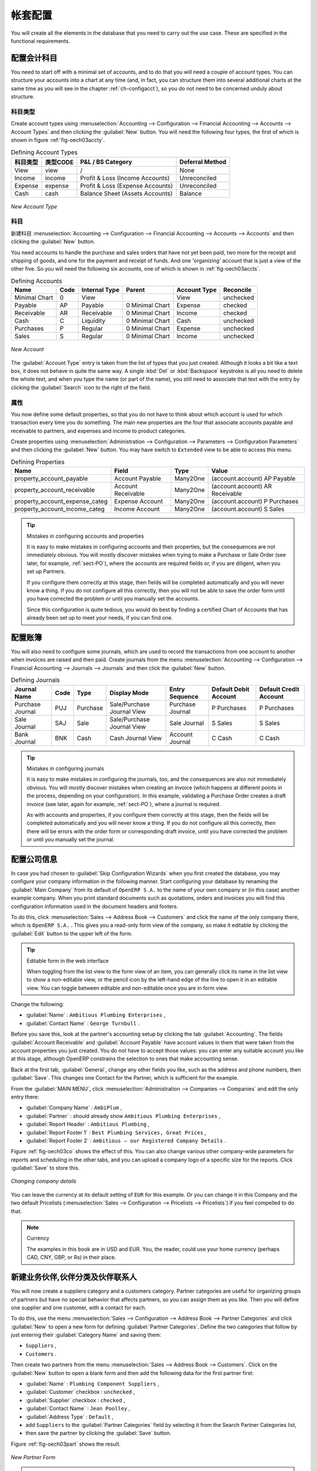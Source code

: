 .. i18n: Database Setup
.. i18n: ==============
..

帐套配置
==============

.. i18n: You will create all the elements in the database that you need to carry out the use case. These are
.. i18n: specified in the functional requirements.
..

You will create all the elements in the database that you need to carry out the use case. These are
specified in the functional requirements.

.. i18n: .. index::
.. i18n:    single: accounts; configuring
.. i18n:    
.. i18n: Configuring Accounts
.. i18n: --------------------
..

.. index::
   single: accounts; configuring
   
配置会计科目
--------------------

.. i18n: You need to start off with a minimal set of accounts, and to do that you will need a couple of
.. i18n: account types. You can structure your accounts into a chart at any time (and, in fact, you can
.. i18n: structure them into several additional charts at the same time as you will see in the chapter
.. i18n: :ref:`ch-configacct`), so you do not need to be concerned unduly about structure.
..

You need to start off with a minimal set of accounts, and to do that you will need a couple of
account types. You can structure your accounts into a chart at any time (and, in fact, you can
structure them into several additional charts at the same time as you will see in the chapter
:ref:`ch-configacct`), so you do not need to be concerned unduly about structure.

.. i18n: .. index::
.. i18n:    single: account types
..

.. index::
   single: account types

.. i18n: Account Types
.. i18n: ^^^^^^^^^^^^^
..

科目类型
^^^^^^^^^^^^^

.. i18n: Create account types using :menuselection:`Accounting --> Configuration --> 
.. i18n: Financial Accounting --> Accounts --> Account Types` and then clicking the
.. i18n: :guilabel:`New` button. You will need the following four types, the first of which is shown
.. i18n: in figure :ref:`fig-oech03accty`.
..

Create account types using :menuselection:`Accounting --> Configuration --> 
Financial Accounting --> Accounts --> Account Types` and then clicking the
:guilabel:`New` button. You will need the following four types, the first of which is shown
in figure :ref:`fig-oech03accty`.

.. i18n: .. table:: Defining Account Types
.. i18n: 
.. i18n:    ============== ======== ================================= ===============
.. i18n:    Acc. Type Name Code     P&L / BS Category                 Deferral Method
.. i18n:    ============== ======== ================================= ===============
.. i18n:    View           view     /                                 None           
.. i18n:    Income         income   Profit & Loss (Income Accounts)   Unreconciled   
.. i18n:    Expense        expense  Profit & Loss (Expense Accounts)  Unreconciled   
.. i18n:    Cash           cash     Balance Sheet (Assets Accounts)   Balance        
.. i18n:    ============== ======== ================================= ===============
..

.. table:: Defining Account Types

   ============== ======== ================================= ===============
   科目类型       类型CODE     P&L / BS Category                 Deferral Method
   ============== ======== ================================= ===============
   View           view     /                                 None           
   Income         income   Profit & Loss (Income Accounts)   Unreconciled   
   Expense        expense  Profit & Loss (Expense Accounts)  Unreconciled   
   Cash           cash     Balance Sheet (Assets Accounts)   Balance        
   ============== ======== ================================= ===============

.. i18n: .. _fig-oech03accty:
.. i18n: 
.. i18n: .. figure::  images/openerp_ch03_acctype.png
.. i18n:    :align: center
.. i18n:    :scale: 80
.. i18n: 
.. i18n:    *New Account Type*
.. i18n:    
.. i18n: Accounts
.. i18n: ^^^^^^^^
..

.. _fig-oech03accty:

.. figure::  images/openerp_ch03_acctype.png
   :align: center
   :scale: 80

   *New Account Type*
   
科目
^^^^^^^^

.. i18n: Create accounts using :menuselection:`Accounting --> Configuration --> 
.. i18n: Financial Accounting --> Accounts --> Accounts` and then clicking the
.. i18n: :guilabel:`New` button. 
..

新建科目 :menuselection:`Accounting --> Configuration --> 
Financial Accounting --> Accounts --> Accounts` and then clicking the
:guilabel:`New` button. 

.. i18n: You need accounts to handle the purchase and sales orders that have not yet been paid,
.. i18n: two more for the receipt and shipping of goods, and one for the payment and receipt of funds. 
.. i18n: And one 'organizing' account that is just a view of the other five. So
.. i18n: you will need the following six accounts, one of which is shown
.. i18n: in :ref:`fig-oech03accts`.
..

You need accounts to handle the purchase and sales orders that have not yet been paid,
two more for the receipt and shipping of goods, and one for the payment and receipt of funds. 
And one 'organizing' account that is just a view of the other five. So
you will need the following six accounts, one of which is shown
in :ref:`fig-oech03accts`.

.. i18n: .. table:: Defining Accounts
.. i18n: 
.. i18n:    ============= ==== ============= =============== ============ =========
.. i18n:    Name          Code Internal Type Parent          Account Type Reconcile
.. i18n:    ============= ==== ============= =============== ============ =========
.. i18n:    Minimal Chart 0    View                          View         unchecked
.. i18n:    Payable       AP   Payable       0 Minimal Chart Expense      checked
.. i18n:    Receivable    AR   Receivable    0 Minimal Chart Income       checked
.. i18n:    Cash          C    Liquidity     0 Minimal Chart Cash         unchecked
.. i18n:    Purchases     P    Regular       0 Minimal Chart Expense      unchecked
.. i18n:    Sales         S    Regular       0 Minimal Chart Income       unchecked
.. i18n:    ============= ==== ============= =============== ============ =========
..

.. table:: Defining Accounts

   ============= ==== ============= =============== ============ =========
   Name          Code Internal Type Parent          Account Type Reconcile
   ============= ==== ============= =============== ============ =========
   Minimal Chart 0    View                          View         unchecked
   Payable       AP   Payable       0 Minimal Chart Expense      checked
   Receivable    AR   Receivable    0 Minimal Chart Income       checked
   Cash          C    Liquidity     0 Minimal Chart Cash         unchecked
   Purchases     P    Regular       0 Minimal Chart Expense      unchecked
   Sales         S    Regular       0 Minimal Chart Income       unchecked
   ============= ==== ============= =============== ============ =========

.. i18n: .. _fig-oech03accts:
.. i18n: 
.. i18n: .. figure::  images/openerp_ch03_accts.png
.. i18n:    :align: center
.. i18n:    :scale: 80
.. i18n: 
.. i18n:    *New Account*
..

.. _fig-oech03accts:

.. figure::  images/openerp_ch03_accts.png
   :align: center
   :scale: 80

   *New Account*

.. i18n: The :guilabel:`Account Type` entry is taken from the list of types that you just created.
.. i18n: Although it looks a bit like a text box, it does not behave in quite the same way.
.. i18n: A single :kbd:`Del` or :kbd:`Backspace` keystroke is all you need to delete the whole text,
.. i18n: and when you type the name (or part of the name), you still need to associate that text
.. i18n: with the entry by clicking the :guilabel:`Search` icon to the right of the field.
..

The :guilabel:`Account Type` entry is taken from the list of types that you just created.
Although it looks a bit like a text box, it does not behave in quite the same way.
A single :kbd:`Del` or :kbd:`Backspace` keystroke is all you need to delete the whole text,
and when you type the name (or part of the name), you still need to associate that text
with the entry by clicking the :guilabel:`Search` icon to the right of the field.

.. i18n: .. index::
.. i18n:    single: properties; defining
..

.. index::
   single: properties; defining

.. i18n: Properties
.. i18n: ^^^^^^^^^^
..

属性
^^^^^^^^^^

.. i18n: You now define some default properties, so that you do not have to think about
.. i18n: which account is used for which transaction every time you do something.
.. i18n: The main new properties are the four that associate accounts payable and receivable
.. i18n: to partners, and expenses and income to product categories.
..

You now define some default properties, so that you do not have to think about
which account is used for which transaction every time you do something.
The main new properties are the four that associate accounts payable and receivable
to partners, and expenses and income to product categories.

.. i18n: Create properties using :menuselection:`Administration --> Configuration --> 
.. i18n: Parameters --> Configuration Parameters` and then clicking the :guilabel:`New` button.
.. i18n: You may have switch to ``Extended`` view to be able to access this menu.
..

Create properties using :menuselection:`Administration --> Configuration --> 
Parameters --> Configuration Parameters` and then clicking the :guilabel:`New` button.
You may have switch to ``Extended`` view to be able to access this menu.

.. i18n: .. table:: Defining Properties
.. i18n: 
.. i18n:    ============================== ================== ======== ===============================
.. i18n:    Name                           Field              Type     Value                          
.. i18n:    ============================== ================== ======== ===============================
.. i18n:    property_account_payable       Account Payable    Many2One (account.account) AP Payable   
.. i18n:    property_account_receivable    Account Receivable Many2One (account.account) AR Receivable
.. i18n:    property_account_expense_categ Expense Account    Many2One (account.account) P Purchases  
.. i18n:    property_account_income_categ  Income Account     Many2One (account.account) S Sales      
.. i18n:    ============================== ================== ======== ===============================
..

.. table:: Defining Properties

   ============================== ================== ======== ===============================
   Name                           Field              Type     Value                          
   ============================== ================== ======== ===============================
   property_account_payable       Account Payable    Many2One (account.account) AP Payable   
   property_account_receivable    Account Receivable Many2One (account.account) AR Receivable
   property_account_expense_categ Expense Account    Many2One (account.account) P Purchases  
   property_account_income_categ  Income Account     Many2One (account.account) S Sales      
   ============================== ================== ======== ===============================

.. i18n: .. tip:: Mistakes in configuring accounts and properties
.. i18n: 
.. i18n:    It is easy to make mistakes in configuring accounts and their properties, but the consequences
.. i18n:    are not immediately obvious. You will mostly discover mistakes when trying to make a Purchase or
.. i18n:    Sale Order (see later, for example, :ref:`sect-PO`), where the accounts are required fields or,
.. i18n:    if you are diligent, when you set up Partners. 
.. i18n:    
.. i18n:    If you configure them correctly at this stage, then fields will be completed automatically and you will
.. i18n:    never know a thing. If you do not configure all this correctly, then you will not be able to save the
.. i18n:    order form until you have corrected the problem or until you manually set the accounts. 
.. i18n:    
.. i18n:    Since this configuration is quite tedious, you would do best by finding a certified Chart of Accounts
.. i18n:    that has already been set up to meet your needs, if you can find one.
..

.. tip:: Mistakes in configuring accounts and properties

   It is easy to make mistakes in configuring accounts and their properties, but the consequences
   are not immediately obvious. You will mostly discover mistakes when trying to make a Purchase or
   Sale Order (see later, for example, :ref:`sect-PO`), where the accounts are required fields or,
   if you are diligent, when you set up Partners. 
   
   If you configure them correctly at this stage, then fields will be completed automatically and you will
   never know a thing. If you do not configure all this correctly, then you will not be able to save the
   order form until you have corrected the problem or until you manually set the accounts. 
   
   Since this configuration is quite tedious, you would do best by finding a certified Chart of Accounts
   that has already been set up to meet your needs, if you can find one.

.. i18n: .. index::
.. i18n:    single: journals; configuring
..

.. index::
   single: journals; configuring

.. i18n: Configuring Journals
.. i18n: --------------------
..

配置账簿
--------------------

.. i18n: You will also need to configure some journals, which are used to record the transactions from one account
.. i18n: to another when invoices are raised and then paid. Create journals from the menu
.. i18n: :menuselection:`Accounting --> Configuration --> 
.. i18n: Financial Accounting --> Journals --> Journals` and then click the :guilabel:`New` button. 
..

You will also need to configure some journals, which are used to record the transactions from one account
to another when invoices are raised and then paid. Create journals from the menu
:menuselection:`Accounting --> Configuration --> 
Financial Accounting --> Journals --> Journals` and then click the :guilabel:`New` button. 

.. i18n: .. table:: Defining Journals
.. i18n: 
.. i18n:    ================ ==== ======== ========================== ================ ===================== ======================
.. i18n:    Journal Name     Code Type     Display Mode               Entry Sequence   Default Debit Account Default Credit Account
.. i18n:    ================ ==== ======== ========================== ================ ===================== ======================
.. i18n:    Purchase Journal PUJ  Purchase Sale/Purchase Journal View Purchase Journal P Purchases           P Purchases
.. i18n:    Sale Journal     SAJ  Sale     Sale/Purchase Journal View Sale Journal     S Sales               S Sales
.. i18n:    Bank Journal     BNK  Cash     Cash Journal View          Account Journal  C Cash                C Cash
.. i18n:    ================ ==== ======== ========================== ================ ===================== ======================
..

.. table:: Defining Journals

   ================ ==== ======== ========================== ================ ===================== ======================
   Journal Name     Code Type     Display Mode               Entry Sequence   Default Debit Account Default Credit Account
   ================ ==== ======== ========================== ================ ===================== ======================
   Purchase Journal PUJ  Purchase Sale/Purchase Journal View Purchase Journal P Purchases           P Purchases
   Sale Journal     SAJ  Sale     Sale/Purchase Journal View Sale Journal     S Sales               S Sales
   Bank Journal     BNK  Cash     Cash Journal View          Account Journal  C Cash                C Cash
   ================ ==== ======== ========================== ================ ===================== ======================

.. i18n: .. tip:: Mistakes in configuring journals
.. i18n: 
.. i18n:    It is easy to make mistakes in configuring the journals, too, and the consequences
.. i18n:    are also not immediately obvious. You will mostly discover mistakes when creating an invoice
.. i18n:    (which happens at different points in the process, depending on your configuration).
.. i18n:    In this example, validating a Purchase Order creates a draft invoice 
.. i18n:    (see later, again for example, :ref:`sect-PO`), where a journal is required. 
.. i18n:    
.. i18n:    As with accounts and properties, if you configure them correctly at this stage, then 
.. i18n:    the fields will be completed automatically and you will never know a thing. 
.. i18n:    If you do not configure all this correctly, then there will be errors with the
.. i18n:    order form or corresponding draft invoice,
.. i18n:    until you have corrected the problem or until you manually set the journal. 
..

.. tip:: Mistakes in configuring journals

   It is easy to make mistakes in configuring the journals, too, and the consequences
   are also not immediately obvious. You will mostly discover mistakes when creating an invoice
   (which happens at different points in the process, depending on your configuration).
   In this example, validating a Purchase Order creates a draft invoice 
   (see later, again for example, :ref:`sect-PO`), where a journal is required. 
   
   As with accounts and properties, if you configure them correctly at this stage, then 
   the fields will be completed automatically and you will never know a thing. 
   If you do not configure all this correctly, then there will be errors with the
   order form or corresponding draft invoice,
   until you have corrected the problem or until you manually set the journal. 

.. i18n: .. _sect-ConfiCo:
.. i18n: 
.. i18n: .. index::
.. i18n:    single: Main Company; configuring
..

.. _sect-ConfiCo:

.. index::
   single: Main Company; configuring

.. i18n: Configuring the Main Company
.. i18n: ----------------------------
..

配置公司信息
----------------------------

.. i18n: In case you had chosen to :guilabel:`Skip Configuration Wizards` when you first created the database, you may configure your company information in the following manner.
.. i18n: Start configuring your database by renaming the :guilabel:`Main Company` from its default of \
.. i18n: ``OpenERP S.A.``\   to the name of your own company or (in this case) another example company. When you
.. i18n: print standard documents such as quotations, orders and invoices you will find this configuration
.. i18n: information used in the document headers and footers.
..

In case you had chosen to :guilabel:`Skip Configuration Wizards` when you first created the database, you may configure your company information in the following manner.
Start configuring your database by renaming the :guilabel:`Main Company` from its default of \
``OpenERP S.A.``\   to the name of your own company or (in this case) another example company. When you
print standard documents such as quotations, orders and invoices you will find this configuration
information used in the document headers and footers.

.. i18n: To do this, click :menuselection:`Sales --> Address Book --> Customers` and click the name of the only company
.. i18n: there, which is \ ``OpenERP S.A.`` \. This gives you a read-only form view of the company, so
.. i18n: make it editable by clicking the :guilabel:`Edit` button to the upper left of the form.
..

To do this, click :menuselection:`Sales --> Address Book --> Customers` and click the name of the only company
there, which is \ ``OpenERP S.A.`` \. This gives you a read-only form view of the company, so
make it editable by clicking the :guilabel:`Edit` button to the upper left of the form.

.. i18n: .. tip:: Editable form in the web interface
.. i18n: 
.. i18n: 	When toggling from the list view to the form view of an item, you can generally click its name in
.. i18n: 	the list view to show a non-editable view, or the pencil icon by the left-hand edge of the line to
.. i18n: 	open it in an editable view. You can toggle between editable and non-editable once you are in form
.. i18n: 	view.
..

.. tip:: Editable form in the web interface

	When toggling from the list view to the form view of an item, you can generally click its name in
	the list view to show a non-editable view, or the pencil icon by the left-hand edge of the line to
	open it in an editable view. You can toggle between editable and non-editable once you are in form
	view.

.. i18n: Change the following:
..

Change the following:

.. i18n: *  :guilabel:`Name` : \ ``Ambitious Plumbing Enterprises``\  ,
.. i18n: 
.. i18n: *  :guilabel:`Contact Name` : \ ``George Turnbull``\  .
..

*  :guilabel:`Name` : \ ``Ambitious Plumbing Enterprises``\  ,

*  :guilabel:`Contact Name` : \ ``George Turnbull``\  .

.. i18n: Before you save this, look at the partner's accounting setup by clicking the tab
.. i18n: :guilabel:`Accounting`. The fields :guilabel:`Account Receivable` and :guilabel:`Account Payable`
.. i18n: have account values in them that were taken from the account properties you just created.
.. i18n: You do not have to accept those values: you can enter any suitable account you like at this stage, 
.. i18n: although OpenERP constrains the selection to ones that make accounting sense.
..

Before you save this, look at the partner's accounting setup by clicking the tab
:guilabel:`Accounting`. The fields :guilabel:`Account Receivable` and :guilabel:`Account Payable`
have account values in them that were taken from the account properties you just created.
You do not have to accept those values: you can enter any suitable account you like at this stage, 
although OpenERP constrains the selection to ones that make accounting sense.

.. i18n: Back at the first tab, :guilabel:`General`, change any other fields you like, 
.. i18n: such as the address and phone numbers, then :guilabel:`Save`. This
.. i18n: changes one Contact for the Partner, which is sufficient for the example.
..

Back at the first tab, :guilabel:`General`, change any other fields you like, 
such as the address and phone numbers, then :guilabel:`Save`. This
changes one Contact for the Partner, which is sufficient for the example.

.. i18n: From the :guilabel:`MAIN MENU`, click :menuselection:`Administration --> Companies --> Companies`
.. i18n: and edit the only entry there:
..

From the :guilabel:`MAIN MENU`, click :menuselection:`Administration --> Companies --> Companies`
and edit the only entry there:

.. i18n: *  :guilabel:`Company Name` : \ ``AmbiPlum``\  ,
.. i18n: 
.. i18n: *  :guilabel:`Partner` : should already show \ ``Ambitious Plumbing Enterprises``\  ,
.. i18n: 
.. i18n: *  :guilabel:`Report Header` : \ ``Ambitious Plumbing``\  ,
.. i18n: 
.. i18n: *  :guilabel:`Report Footer 1` : \ ``Best Plumbing Services, Great Prices``\  ,
.. i18n: 
.. i18n: *  :guilabel:`Report Footer 2` : \ ``Ambitious – our Registered Company Details``\  .
..

*  :guilabel:`Company Name` : \ ``AmbiPlum``\  ,

*  :guilabel:`Partner` : should already show \ ``Ambitious Plumbing Enterprises``\  ,

*  :guilabel:`Report Header` : \ ``Ambitious Plumbing``\  ,

*  :guilabel:`Report Footer 1` : \ ``Best Plumbing Services, Great Prices``\  ,

*  :guilabel:`Report Footer 2` : \ ``Ambitious – our Registered Company Details``\  .

.. i18n: Figure :ref:`fig-oech03co` shows the effect of this.
.. i18n: You can also change various other company-wide parameters for reports and scheduling in the other tabs,
.. i18n: and you can upload a company logo of a specific size for the reports. Click :guilabel:`Save` to store this.
..

Figure :ref:`fig-oech03co` shows the effect of this.
You can also change various other company-wide parameters for reports and scheduling in the other tabs,
and you can upload a company logo of a specific size for the reports. Click :guilabel:`Save` to store this.

.. i18n: .. _fig-oech03co:
.. i18n: 
.. i18n: .. figure::  images/openerp_ch03_co.png
.. i18n:    :align: center
.. i18n:    :scale: 75
.. i18n: 
.. i18n:    *Changing company details*
..

.. _fig-oech03co:

.. figure::  images/openerp_ch03_co.png
   :align: center
   :scale: 75

   *Changing company details*

.. i18n: You can leave the currency at its default setting of \ ``EUR`` \ for this example. Or you can
.. i18n: change it in this Company and the two default Pricelists (:menuselection:`Sales --> Configuration --> Pricelists --> Pricelists`) if you feel compelled to do that.
..

You can leave the currency at its default setting of \ ``EUR`` \ for this example. Or you can
change it in this Company and the two default Pricelists (:menuselection:`Sales --> Configuration --> Pricelists --> Pricelists`) if you feel compelled to do that.

.. i18n: .. note::  Currency
.. i18n: 
.. i18n: 	The examples in this book are in USD and EUR. You, the reader, could use your home currency
.. i18n: 	(perhaps CAD, CNY, GBP, or Rs) in their place.
..

.. note::  Currency

	The examples in this book are in USD and EUR. You, the reader, could use your home currency
	(perhaps CAD, CNY, GBP, or Rs) in their place.

.. i18n: .. index::
.. i18n:    single: partner
.. i18n:    pair: partner; category
.. i18n:    pair: partner; contact
..

.. index::
   single: partner
   pair: partner; category
   pair: partner; contact

.. i18n: Creating Partner Categories, Partners and their Contacts
.. i18n: --------------------------------------------------------
..

新建业务伙伴,伙伴分类及伙伴联系人
--------------------------------------------------------

.. i18n: You will now create a suppliers category and a customers category. Partner categories are useful for
.. i18n: organizing groups of partners but have no special behavior that affects partners, so you can assign
.. i18n: them as you like. Then you will define one supplier and one customer, with a contact for each.
..

You will now create a suppliers category and a customers category. Partner categories are useful for
organizing groups of partners but have no special behavior that affects partners, so you can assign
them as you like. Then you will define one supplier and one customer, with a contact for each.

.. i18n: To do this, use the menu :menuselection:`Sales --> Configuration --> Address Book --> Partner Categories` and
.. i18n: click :guilabel:`New` to open a new form for defining :guilabel:`Partner Categories`.
.. i18n: Define the two categories that follow by just entering their :guilabel:`Category Name` and saving
.. i18n: them:
..

To do this, use the menu :menuselection:`Sales --> Configuration --> Address Book --> Partner Categories` and
click :guilabel:`New` to open a new form for defining :guilabel:`Partner Categories`.
Define the two categories that follow by just entering their :guilabel:`Category Name` and saving
them:

.. i18n: * \ ``Suppliers``\  ,
.. i18n: 
.. i18n: * \ ``Customers``\  .
..

* \ ``Suppliers``\  ,

* \ ``Customers``\  .

.. i18n: Then create two partners from the menu :menuselection:`Sales --> Address Book --> Customers`. Click on the
.. i18n: :guilabel:`New` button to open a blank form and then add the following data for the first partner
.. i18n: first:
..

Then create two partners from the menu :menuselection:`Sales --> Address Book --> Customers`. Click on the
:guilabel:`New` button to open a blank form and then add the following data for the first partner
first:

.. i18n: * :guilabel:`Name` : \ ``Plumbing Component Suppliers``\  ,
.. i18n: 
.. i18n: * :guilabel:`Customer` checkbox : \ ``unchecked``\  ,
.. i18n: 
.. i18n: * :guilabel:`Supplier` checkbox : \ ``checked``\  ,
.. i18n: 
.. i18n: * :guilabel:`Contact Name` : \ ``Jean Poolley``\  ,
.. i18n: 
.. i18n: * :guilabel:`Address Type` : \ ``Default``\  ,
.. i18n: 
.. i18n: * add \ ``Suppliers``\   to the :guilabel:`Partner Categories` field by selecting it from the Search Partner Categories list,
.. i18n: 
.. i18n: * then save the partner by clicking the :guilabel:`Save` button. 
..

* :guilabel:`Name` : \ ``Plumbing Component Suppliers``\  ,

* :guilabel:`Customer` checkbox : \ ``unchecked``\  ,

* :guilabel:`Supplier` checkbox : \ ``checked``\  ,

* :guilabel:`Contact Name` : \ ``Jean Poolley``\  ,

* :guilabel:`Address Type` : \ ``Default``\  ,

* add \ ``Suppliers``\   to the :guilabel:`Partner Categories` field by selecting it from the Search Partner Categories list,

* then save the partner by clicking the :guilabel:`Save` button. 

.. i18n: Figure :ref:`fig-oech03part` shows the result. 
..

Figure :ref:`fig-oech03part` shows the result. 

.. i18n: .. _fig-oech03part:
.. i18n: 
.. i18n: .. figure::  images/openerp_03_part.png
.. i18n:    :align: center
.. i18n:    :scale: 80
.. i18n: 
.. i18n:    *New Partner Form*
..

.. _fig-oech03part:

.. figure::  images/openerp_03_part.png
   :align: center
   :scale: 80

   *New Partner Form*

.. i18n: .. note:: Contact Types
.. i18n: 
.. i18n: 	If you have recorded several contacts for the same partner you can specify which contact is used for
.. i18n: 	various documents by specifying the Address Type.
.. i18n: 
.. i18n: 	For example the delivery address can differ from the invoice address for a partner. If the Address
.. i18n: 	Types are correctly assigned, then OpenERP can automatically select the appropriate address
.. i18n: 	during the creation of the document – an invoice is addressed to the contact that has been assigned
.. i18n: 	the Address Type of Invoice, otherwise to the Default address.
..

.. note:: Contact Types

	If you have recorded several contacts for the same partner you can specify which contact is used for
	various documents by specifying the Address Type.

	For example the delivery address can differ from the invoice address for a partner. If the Address
	Types are correctly assigned, then OpenERP can automatically select the appropriate address
	during the creation of the document – an invoice is addressed to the contact that has been assigned
	the Address Type of Invoice, otherwise to the Default address.

.. i18n: For the second partner, proceed just as you did for the first, with the following data:
..

For the second partner, proceed just as you did for the first, with the following data:

.. i18n: * :guilabel:`Name` : \ ``Smith and Offspring``\ ,
.. i18n: 
.. i18n: * :guilabel:`Customer` checkbox : \ ``checked``\ ,
.. i18n: 
.. i18n: * :guilabel:`Supplier` checkbox : \ ``unchecked``\ ,
.. i18n: 
.. i18n: * :guilabel:`Contact Name` : \ ``Stephen Smith``\ ,
.. i18n: 
.. i18n: * :guilabel:`Address Type` : \ ``Default``\ ,
.. i18n: 
.. i18n: * add \ ``Customers``\   in the :guilabel:`Categories` field,
.. i18n: 
.. i18n: * :guilabel:`Save` the form.
..

* :guilabel:`Name` : \ ``Smith and Offspring``\ ,

* :guilabel:`Customer` checkbox : \ ``checked``\ ,

* :guilabel:`Supplier` checkbox : \ ``unchecked``\ ,

* :guilabel:`Contact Name` : \ ``Stephen Smith``\ ,

* :guilabel:`Address Type` : \ ``Default``\ ,

* add \ ``Customers``\   in the :guilabel:`Categories` field,

* :guilabel:`Save` the form.

.. i18n: To check
.. i18n: your work, you can go to the menu :menuselection:`Sales --> Configuration --> Address Book --> Partner Categories`
.. i18n: and click on each category in turn to see the companies in the category.
..

To check
your work, you can go to the menu :menuselection:`Sales --> Configuration --> Address Book --> Partner Categories`
and click on each category in turn to see the companies in the category.

.. i18n: .. note:: Multiple Partner Categories
.. i18n: 
.. i18n: 	If this partner was also a supplier, then you would add ``Suppliers`` to the categories as well, but there is
.. i18n: 	no need to do so in this example. You can assign a partner to multiple categories at all levels of
.. i18n: 	the hierarchy.
..

.. note:: Multiple Partner Categories

	If this partner was also a supplier, then you would add ``Suppliers`` to the categories as well, but there is
	no need to do so in this example. You can assign a partner to multiple categories at all levels of
	the hierarchy.

.. i18n: .. index::
.. i18n:    single: product
.. i18n:    pair: product; category
..

.. index::
   single: product
   pair: product; category

.. i18n: .. _log-product:
.. i18n: 
.. i18n: Creating Products and their Categories
.. i18n: --------------------------------------
..

.. _log-product:

新建商品信息及其分类
--------------------------------------

.. i18n: Unlike partner categories and their assigned partners, product categories do have an effect on the
.. i18n: products assigned to them – and a product may belong to only one category. Under the main menu link
.. i18n: :menuselection:`Warehouse` or :menuselection:`Sale`, select the menu
.. i18n: :menuselection:`Configuration --> Products --> Products Categories` and click :guilabel:`New` to get
.. i18n: an empty form for defining a product category.
..

Unlike partner categories and their assigned partners, product categories do have an effect on the
products assigned to them – and a product may belong to only one category. Under the main menu link
:menuselection:`Warehouse` or :menuselection:`Sale`, select the menu
:menuselection:`Configuration --> Products --> Products Categories` and click :guilabel:`New` to get
an empty form for defining a product category.

.. i18n: Enter \ ``Radiators``\   in the :guilabel:`Name` field. You will see that other fields, specifically those
.. i18n: in the :guilabel:`Accounting Properties` section, have been automatically filled in with values of
.. i18n: accounts and journals. These are the values that will affect products – equivalent fields in a
.. i18n: product will take on these values if they, too, are blank when their form is saved.
.. i18n: Click :guilabel:`Save`.
..

Enter \ ``Radiators``\   in the :guilabel:`Name` field. You will see that other fields, specifically those
in the :guilabel:`Accounting Properties` section, have been automatically filled in with values of
accounts and journals. These are the values that will affect products – equivalent fields in a
product will take on these values if they, too, are blank when their form is saved.
Click :guilabel:`Save`.

.. i18n: .. note:: Property Fields
.. i18n: 
.. i18n: 	Properties have a rather unusual behavior. They are defined by parameters in the menus in 
.. i18n: 	:menuselection:`Administration --> Configuration --> Parameters --> Configuration Parameters`,
.. i18n: 	and they update fields only when a form
.. i18n: 	is saved, and only when the fields are empty at the time the form is saved. You can manually
.. i18n: 	override any of these properties as you need.
.. i18n: 
.. i18n: 	Property fields are used all over the OpenERP system and particularly extensively in a multi-
.. i18n: 	company environment. There, property fields in a partner form can be populated with different
.. i18n: 	values depending on the user's company.
.. i18n: 
.. i18n: 	For example, the payment conditions for a partner could differ depending on the company from which
.. i18n: 	it is addressed.
..

.. note:: Property Fields

	Properties have a rather unusual behavior. They are defined by parameters in the menus in 
	:menuselection:`Administration --> Configuration --> Parameters --> Configuration Parameters`,
	and they update fields only when a form
	is saved, and only when the fields are empty at the time the form is saved. You can manually
	override any of these properties as you need.

	Property fields are used all over the OpenERP system and particularly extensively in a multi-
	company environment. There, property fields in a partner form can be populated with different
	values depending on the user's company.

	For example, the payment conditions for a partner could differ depending on the company from which
	it is addressed.

.. i18n: .. note:: UOM
.. i18n: 
.. i18n: 	UOM is an abbreviation for Unit of Measure. OpenERP manages multiple units of measure for each
.. i18n: 	product: you can buy in tons and sell in kgs, for example. The conversion between each category is
.. i18n: 	made automatically (so long as you have set up the conversion rate in the product form first).
..

.. note:: UOM

	UOM is an abbreviation for Unit of Measure. OpenERP manages multiple units of measure for each
	product: you can buy in tons and sell in kgs, for example. The conversion between each category is
	made automatically (so long as you have set up the conversion rate in the product form first).

.. i18n: .. tip::  Managing Double Units of Measure
.. i18n: 
.. i18n: 	The whole management of stock can be carried out with double units of measure (UOM and UOS – for
.. i18n: 	Unit of Sale). For example, an agro-food company can stock and sell ham by piece, but buy and value
.. i18n: 	it by weight. There is no direct relationship between these two units, so a weighing operation has to
.. i18n: 	be done.
.. i18n: 
.. i18n: 	This functionality is crucial in the agro-food industry, and can be equally important in
.. i18n: 	fabrication, chemicals and many other industries.
..

.. tip::  Managing Double Units of Measure

	The whole management of stock can be carried out with double units of measure (UOM and UOS – for
	Unit of Sale). For example, an agro-food company can stock and sell ham by piece, but buy and value
	it by weight. There is no direct relationship between these two units, so a weighing operation has to
	be done.

	This functionality is crucial in the agro-food industry, and can be equally important in
	fabrication, chemicals and many other industries.

.. i18n: Now create a new product through the :menuselection:`Warehouse` or :menuselection:`Sale` menu:
..

Now create a new product through the :menuselection:`Warehouse` or :menuselection:`Sale` menu:

.. i18n: #.	Go to :menuselection:`Product --> Products` and click :guilabel:`New`.
.. i18n: 
.. i18n: #.	Create a product – type \ ``Titanium Alloy Radiator``\  in the :guilabel:`Name` field.
.. i18n: 
.. i18n: #.	Click the :guilabel:`Search` icon to the right of the :guilabel:`Category` field to select the
.. i18n: 	:guilabel:`Radiators` category.
.. i18n: 
.. i18n: #.	The :guilabel:`Product Type` field should be assigned as \ ``Stockable Product``\.
.. i18n: 	The fields :guilabel:`Procurement Method`, :guilabel:`Supply method`, :guilabel:`Default Unit Of Measure`, 
.. i18n: 	and :guilabel:`Purchase Unit Of Measure` should
.. i18n: 	also stay at their default values.
.. i18n: 
.. i18n: #.	Enter \ ``57.50``\  into the :guilabel:`Cost Price`
.. i18n: 	field and \ ``132.50``\  into the :guilabel:`Sale Price` field.
..

#.	Go to :menuselection:`Product --> Products` and click :guilabel:`New`.

#.	Create a product – type \ ``Titanium Alloy Radiator``\  in the :guilabel:`Name` field.

#.	Click the :guilabel:`Search` icon to the right of the :guilabel:`Category` field to select the
	:guilabel:`Radiators` category.

#.	The :guilabel:`Product Type` field should be assigned as \ ``Stockable Product``\.
	The fields :guilabel:`Procurement Method`, :guilabel:`Supply method`, :guilabel:`Default Unit Of Measure`, 
	and :guilabel:`Purchase Unit Of Measure` should
	also stay at their default values.

#.	Enter \ ``57.50``\  into the :guilabel:`Cost Price`
	field and \ ``132.50``\  into the :guilabel:`Sale Price` field.

.. i18n: 	.. figure:: images/product.png
.. i18n: 	   :align: center
.. i18n: 	   :scale: 75
.. i18n:            
.. i18n: 	   *Product Form*
..

	.. figure:: images/product.png
	   :align: center
	   :scale: 75
           
	   *Product Form*

.. i18n: #.	Click the :guilabel:`Accounting` tab, then click :guilabel:`Save` and observe that
.. i18n: 	:guilabel:`Accounting Properties` here remain empty. When product
.. i18n: 	transactions occur, the Income and Expense accounts that you have just defined in the Product
.. i18n: 	Category are used by the Product unless an account is specified here, directly in the product, to
.. i18n: 	override that.
.. i18n: 
.. i18n: #.	Once the product is saved, it changes to a non-editable state. If you had entered data
.. i18n: 	incorrectly or left a required field blank, an error message would pop-up, the form would have
.. i18n: 	stayed editable and you would need to
.. i18n: 	click from tab to tab to find a field colored red that would have
.. i18n: 	to be correctly filled in.
..

#.	Click the :guilabel:`Accounting` tab, then click :guilabel:`Save` and observe that
	:guilabel:`Accounting Properties` here remain empty. When product
	transactions occur, the Income and Expense accounts that you have just defined in the Product
	Category are used by the Product unless an account is specified here, directly in the product, to
	override that.

#.	Once the product is saved, it changes to a non-editable state. If you had entered data
	incorrectly or left a required field blank, an error message would pop-up, the form would have
	stayed editable and you would need to
	click from tab to tab to find a field colored red that would have
	to be correctly filled in.

.. i18n: .. index::
.. i18n:    single: stock; location
..

.. index::
   single: stock; location

.. i18n: .. _log-loc:
.. i18n: 
.. i18n: Stock Locations
.. i18n: ---------------
..

.. _log-loc:

配置库位信息
---------------

.. i18n: Click :menuselection:`Warehouse --> Inventory Control --> Location Structure` to see the hierarchy of stock
.. i18n: locations. These locations have been defined by the minimal default data loaded when the database
.. i18n: was created. You will use this default structure in this example.
..

Click :menuselection:`Warehouse --> Inventory Control --> Location Structure` to see the hierarchy of stock
locations. These locations have been defined by the minimal default data loaded when the database
was created. You will use this default structure in this example.

.. i18n: OpenERP has three predefined top-level location types , ``Physical Locations`` and ``Partner Locations``
.. i18n: that act as their names suggest, and ``Virtual Locations`` that are used by OpenERP for its own purposes.
..

OpenERP has three predefined top-level location types , ``Physical Locations`` and ``Partner Locations``
that act as their names suggest, and ``Virtual Locations`` that are used by OpenERP for its own purposes.

.. i18n: #.	From the :guilabel:`Main Menu` click on :menuselection:`Warehouse --> Configuration -->
.. i18n: 	Warehouse Management --> Locations` to reach a list view of the locations (not the tree view).
.. i18n: 
.. i18n: #.	Click on the name of a location, such as \ ``Physical Locations/OpenERP S.A.`` \ to open a
.. i18n: 	descriptive form view. Each
.. i18n: 	location has a :guilabel:`Location Type` and a :guilabel:`Parent Location` that defines the hierarchical structure.
.. i18n: 	While you are here you should change 
.. i18n: 	the location's name to ``Ambitious Plumbing Enterprises`` , since it was named before you changed the
.. i18n: 	company name.
.. i18n: 
.. i18n: #.	From the :menuselection:`Main Menu` click :menuselection:`Warehouse --> Configuration
.. i18n: 	Warehouse Management --> Warehouses` to view a list of warehouses. There is only the one at the moment, which
.. i18n: 	should also be renamed from ``OpenERP S.A.`` to ``Ambitious Plumbing Enterprises`` .
..

#.	From the :guilabel:`Main Menu` click on :menuselection:`Warehouse --> Configuration -->
	Warehouse Management --> Locations` to reach a list view of the locations (not the tree view).

#.	Click on the name of a location, such as \ ``Physical Locations/OpenERP S.A.`` \ to open a
	descriptive form view. Each
	location has a :guilabel:`Location Type` and a :guilabel:`Parent Location` that defines the hierarchical structure.
	While you are here you should change 
	the location's name to ``Ambitious Plumbing Enterprises`` , since it was named before you changed the
	company name.

#.	From the :menuselection:`Main Menu` click :menuselection:`Warehouse --> Configuration
	Warehouse Management --> Warehouses` to view a list of warehouses. There is only the one at the moment, which
	should also be renamed from ``OpenERP S.A.`` to ``Ambitious Plumbing Enterprises`` .

.. i18n: A Warehouse contains an input location, a stock location and an output location for sold products.
.. i18n: You can associate a warehouse with a partner to give the warehouse an address. That does not have to
.. i18n: be your own company (although it can be); you can easily specify another partner who may be holding
.. i18n: stock on your behalf.
..

A Warehouse contains an input location, a stock location and an output location for sold products.
You can associate a warehouse with a partner to give the warehouse an address. That does not have to
be your own company (although it can be); you can easily specify another partner who may be holding
stock on your behalf.

.. i18n: .. index::
.. i18n:    single: location structure
..

.. index::
   single: location structure

.. i18n: .. note:: Location Structure
.. i18n: 
.. i18n: 	Each warehouse is composed of three locations :guilabel:`Location Input`, :guilabel:`Location Output`, and 
.. i18n: 	:guilabel:`Location Stock`. Your available stock is given by the contents of the :guilabel:`Location Stock` 
.. i18n: 	and its child locations.
.. i18n: 
.. i18n: 	So the :guilabel:`Location Input` can be placed as a child of the :guilabel:`Location Stock`, which means 
.. i18n: 	that when :guilabel:`Location Stock` is interrogated for product quantities, it also takes account of the 
.. i18n: 	contents of the :guilabel:`Location Input`. :guilabel:`Location Input` could be used as a goods-in QC location.
.. i18n: 	The :guilabel:`Location Output` must never be placed as a child of :guilabel:`Location Stock`, 
.. i18n: 	since items in :guilabel:`Location Output`, which can be considered to be
.. i18n: 	packed ready for customer shipment, should not be thought of as available for sale elsewhere.
..

.. note:: Location Structure

	Each warehouse is composed of three locations :guilabel:`Location Input`, :guilabel:`Location Output`, and 
	:guilabel:`Location Stock`. Your available stock is given by the contents of the :guilabel:`Location Stock` 
	and its child locations.

	So the :guilabel:`Location Input` can be placed as a child of the :guilabel:`Location Stock`, which means 
	that when :guilabel:`Location Stock` is interrogated for product quantities, it also takes account of the 
	contents of the :guilabel:`Location Input`. :guilabel:`Location Input` could be used as a goods-in QC location.
	The :guilabel:`Location Output` must never be placed as a child of :guilabel:`Location Stock`, 
	since items in :guilabel:`Location Output`, which can be considered to be
	packed ready for customer shipment, should not be thought of as available for sale elsewhere.

.. i18n: .. index::
.. i18n:    single: account; chart
.. i18n:    single: chart of accounts
..

.. index::
   single: account; chart
   single: chart of accounts

.. i18n: Setting up a Chart of Accounts
.. i18n: ------------------------------
..

设置会计科目表
------------------------------

.. i18n: You can set up a chart of accounts during the creation of a database, but for this exercise you will
.. i18n: start with the minimal chart that you created (just a handful of required
.. i18n: accounts without hierarchy, tax or subtotals).
..

You can set up a chart of accounts during the creation of a database, but for this exercise you will
start with the minimal chart that you created (just a handful of required
accounts without hierarchy, tax or subtotals).

.. i18n: A number of account charts have been predefined for OpenERP, some of which meet the needs of
.. i18n: national authorities (the number of those created for OpenERP is growing as various contributors
.. i18n: create and freely publish them). You can take one of those without changing it if it is suitable, or
.. i18n: you can take anything as your starting point and design a complete chart of accounts to meet your
.. i18n: exact needs, including accounts for inventory, asset depreciation, equity and taxation.
..

A number of account charts have been predefined for OpenERP, some of which meet the needs of
national authorities (the number of those created for OpenERP is growing as various contributors
create and freely publish them). You can take one of those without changing it if it is suitable, or
you can take anything as your starting point and design a complete chart of accounts to meet your
exact needs, including accounts for inventory, asset depreciation, equity and taxation.

.. i18n: You can also run multiple charts of accounts in parallel – so you can put all of your transaction
.. i18n: accounts into several charts, with different arrangements for taxation and depreciation, aggregated
.. i18n: differently for various needs.
..

You can also run multiple charts of accounts in parallel – so you can put all of your transaction
accounts into several charts, with different arrangements for taxation and depreciation, aggregated
differently for various needs.

.. i18n: Before you can use any chart of accounts for anything, you need to specify a Fiscal Year. This
.. i18n: defines the different time periods available for accounting transactions. An initial Fiscal Year
.. i18n: was created during the database setup, so you do not need to do any more on this.
.. i18n: You can also create a Fiscal Year manually from :menuselection:`Accounting --> Configuration --> Financial Accounting --> Periods --> Fiscal Years`.
..

Before you can use any chart of accounts for anything, you need to specify a Fiscal Year. This
defines the different time periods available for accounting transactions. An initial Fiscal Year
was created during the database setup, so you do not need to do any more on this.
You can also create a Fiscal Year manually from :menuselection:`Accounting --> Configuration --> Financial Accounting --> Periods --> Fiscal Years`.

.. i18n: Click :menuselection:`Accounting --> Charts --> Charts of Accounts` to open a :guilabel:`Chart of Accounts`
.. i18n: form where you define exactly what you want to see.
.. i18n: Click :guilabel:`Open Charts` to accept the defaults and see a
.. i18n: hierarchical structure of the accounts.
..

Click :menuselection:`Accounting --> Charts --> Charts of Accounts` to open a :guilabel:`Chart of Accounts`
form where you define exactly what you want to see.
Click :guilabel:`Open Charts` to accept the defaults and see a
hierarchical structure of the accounts.

.. i18n: .. index::
.. i18n:    pair: database; backup
..

.. index::
   pair: database; backup

.. i18n: Make a Backup of the Database
.. i18n: -----------------------------
..

备份数据库帐套
-----------------------------

.. i18n: If you know the super-administrator password, make a backup of your database using the procedure
.. i18n: described in :ref:`sect-dbmanage`. Then restore it to a new database: \ ``testing``\  .
..

If you know the super-administrator password, make a backup of your database using the procedure
described in :ref:`sect-dbmanage`. Then restore it to a new database: \ ``testing``\  .

.. i18n: This operation enables you to test the new configuration on \ ``testing``\   so that you can be sure
.. i18n: everything works as designed. Then if the tests are successful, you can make a new database from \
.. i18n: ``openerp_ch03``\  , perhaps called \ ``live``\ or  \ ``production``\ , for your real work.
..

This operation enables you to test the new configuration on \ ``testing``\   so that you can be sure
everything works as designed. Then if the tests are successful, you can make a new database from \
``openerp_ch03``\  , perhaps called \ ``live``\ or  \ ``production``\ , for your real work.

.. i18n: From here on, connect to this new \ ``testing``\   database logged in as \ ``admin``\   if you can.
.. i18n: If you have to make corrections, do that on \ ``openerp_ch03``\   and copy it to a new \
.. i18n: ``testing``\   database to continue checking it.
..

From here on, connect to this new \ ``testing``\   database logged in as \ ``admin``\   if you can.
If you have to make corrections, do that on \ ``openerp_ch03``\   and copy it to a new \
``testing``\   database to continue checking it.

.. i18n: Or you can just continue working with the \ ``openerp_ch03``\   database to get through this
.. i18n: chapter. You can recreate \ ``openerp_ch03``\   quite quickly if something goes wrong and you cannot
.. i18n: recover from it but, again, you would need to know your super-administrator password for that.
..

Or you can just continue working with the \ ``openerp_ch03``\   database to get through this
chapter. You can recreate \ ``openerp_ch03``\   quite quickly if something goes wrong and you cannot
recover from it but, again, you would need to know your super-administrator password for that.

.. i18n: .. Copyright © Open Object Press. All rights reserved.
..

.. Copyright © Open Object Press. All rights reserved.

.. i18n: .. You may take electronic copy of this publication and distribute it if you don't
.. i18n: .. change the content. You can also print a copy to be read by yourself only.
..

.. You may take electronic copy of this publication and distribute it if you don't
.. change the content. You can also print a copy to be read by yourself only.

.. i18n: .. We have contracts with different publishers in different countries to sell and
.. i18n: .. distribute paper or electronic based versions of this book (translated or not)
.. i18n: .. in bookstores. This helps to distribute and promote the OpenERP product. It
.. i18n: .. also helps us to create incentives to pay contributors and authors using author
.. i18n: .. rights of these sales.
..

.. We have contracts with different publishers in different countries to sell and
.. distribute paper or electronic based versions of this book (translated or not)
.. in bookstores. This helps to distribute and promote the OpenERP product. It
.. also helps us to create incentives to pay contributors and authors using author
.. rights of these sales.

.. i18n: .. Due to this, grants to translate, modify or sell this book are strictly
.. i18n: .. forbidden, unless Tiny SPRL (representing Open Object Press) gives you a
.. i18n: .. written authorisation for this.
..

.. Due to this, grants to translate, modify or sell this book are strictly
.. forbidden, unless Tiny SPRL (representing Open Object Press) gives you a
.. written authorisation for this.

.. i18n: .. Many of the designations used by manufacturers and suppliers to distinguish their
.. i18n: .. products are claimed as trademarks. Where those designations appear in this book,
.. i18n: .. and Open Object Press was aware of a trademark claim, the designations have been
.. i18n: .. printed in initial capitals.
..

.. Many of the designations used by manufacturers and suppliers to distinguish their
.. products are claimed as trademarks. Where those designations appear in this book,
.. and Open Object Press was aware of a trademark claim, the designations have been
.. printed in initial capitals.

.. i18n: .. While every precaution has been taken in the preparation of this book, the publisher
.. i18n: .. and the authors assume no responsibility for errors or omissions, or for damages
.. i18n: .. resulting from the use of the information contained herein.
..

.. While every precaution has been taken in the preparation of this book, the publisher
.. and the authors assume no responsibility for errors or omissions, or for damages
.. resulting from the use of the information contained herein.

.. i18n: .. Published by Open Object Press, Grand Rosière, Belgium
..

.. Published by Open Object Press, Grand Rosière, Belgium
